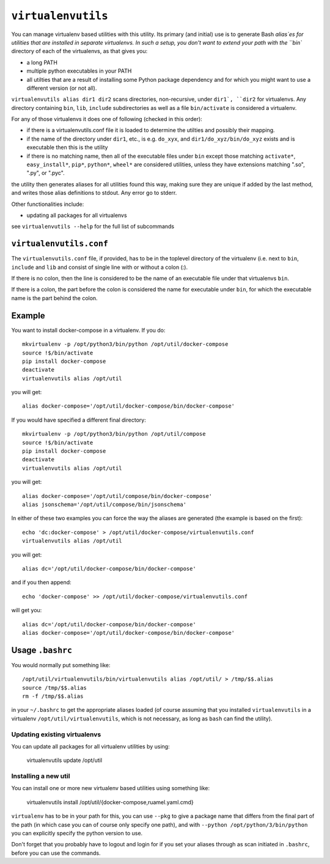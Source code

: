 ===================
``virtualenvutils``
===================

You can manage virtualenv based utilities with this utility.
Its primary (and initial) use is to generate Bash  `alias`es for
utilities that are installed in separate virtualenvs.
In such a setup, you don't want to extend your path with the
``bin`` directory of each of the virtualenvs, as that gives you:

- a long PATH
- multiple python executables in your PATH
- all utilties that are a result of installing some Python package dependency
  and for which you might want to use a different version (or not all).

``virtualenvutils alias dir1 dir2`` scans directories, non-recursive, under ``dir1`,
``dir2`` for virtualenvs. Any directory containing ``bin``, ``lib``, ``include`` subdirectories as well as a file ``bin/activate`` is considered a virtualenv.

For any of those virtualenvs it does one of following (checked in this order):

- if there is a virtualenvutils.conf file it is loaded to determine
  the utilties and possibly their mapping.
- if the name of the directory under ``dir1``, etc., is e.g. ``do_xyx``,
  and ``dir1/do_xyz/bin/do_xyz`` exists and is executable then this is
  the utility
- if there is no matching name, then all of the executable files under
  ``bin`` except those matching ``activate*``, ``easy_install*``,
  ``pip*``, ``python*``, ``wheel*`` are considered utilities, unless
  they have extensions matching ".so", ".py", or ".pyc".

the utility then generates aliases for all utilities found this way,
making sure they are unique if added by the last method, and writes
those alias definitions to stdout. Any error go to stderr.

Other functionalities include:

- updating all packages for all virtualenvs

see ``virtualenvutils --help`` for the full list of subcommands

``virtualenvutils.conf``
------------------------

The ``virtualenvutils.conf`` file, if provided, has to be in
the toplevel directory of the virtualenv (i.e. next to ``bin``,
``include`` and ``lib`` and consist of single line with or without a
colon (:).

If there is no colon, then the line is considered to be the
name of an executable file under that virtualenvs ``bin``.

If there is a colon, the part before the colon is considered the
name for executable under ``bin``, for which the executable name is
the part behind the colon.


Example
-------

You want to install docker-compose in a virtualenv. If you do::

   mkvirtualenv -p /opt/python3/bin/python /opt/util/docker-compose
   source !$/bin/activate
   pip install docker-compose
   deactivate
   virtualenvutils alias /opt/util

you will get::

   alias docker-compose='/opt/util/docker-compose/bin/docker-compose'

If you would have specified a different final  directory::

   mkvirtualenv -p /opt/python3/bin/python /opt/util/compose
   source !$/bin/activate
   pip install docker-compose
   deactivate
   virtualenvutils alias /opt/util

you will get::

  alias docker-compose='/opt/util/compose/bin/docker-compose'
  alias jsonschema='/opt/util/compose/bin/jsonschema'

In either of these two examples you can force the way the aliases are
generated (the example is based on the first)::

   echo 'dc:docker-compose' > /opt/util/docker-compose/virtualenvutils.conf
   virtualenvutils alias /opt/util

you will get::

   alias dc='/opt/util/docker-compose/bin/docker-compose'

and if you then append::

   echo 'docker-compose' >> /opt/util/docker-compose/virtualenvutils.conf

will get you::

   alias dc='/opt/util/docker-compose/bin/docker-compose'
   alias docker-compose='/opt/util/docker-compose/bin/docker-compose'

Usage ``.bashrc``
-----------------

You would normally put something like::

  /opt/util/virtualenvutils/bin/virtualenvutils alias /opt/util/ > /tmp/$$.alias
  source /tmp/$$.alias
  rm -f /tmp/$$.alias

in your ``~/.bashrc`` to get the appropriate aliases loaded (of course
assuming that you installed ``virtualenvutils`` in a virtualenv
``/opt/util/virtualenvutils``, which is not necessary, as long as
``bash`` can find the utility).

Updating existing virtualenvs
=============================

You can update all packages for all virtualenv utilities by using:

   virtualenvutils update /opt/util


Installing a new util
=====================

You can install one or more new virtualenv based utilities using
something like:

  virtualenvutils install /opt/util/{docker-compose,ruamel.yaml.cmd}

``virtualenv`` has to be in your path for this, you can use ``--pkg``
to give a package name that differs from the final part of the path
(in which case you can of course only specify one path), and with
``--python /opt/python/3/bin/python`` you can explicitly
specify the python version to use.

Don't forget that you probably have to logout and login for if you set
your aliases through as scan initiated in ``.bashrc``, before you
can use the commands.


